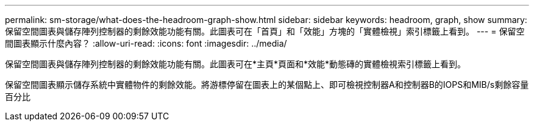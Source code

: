 ---
permalink: sm-storage/what-does-the-headroom-graph-show.html 
sidebar: sidebar 
keywords: headroom, graph, show 
summary: 保留空間圖表與儲存陣列控制器的剩餘效能功能有關。此圖表可在「首頁」和「效能」方塊的「實體檢視」索引標籤上看到。 
---
= 保留空間圖表顯示什麼內容？
:allow-uri-read: 
:icons: font
:imagesdir: ../media/


[role="lead"]
保留空間圖表與儲存陣列控制器的剩餘效能功能有關。此圖表可在*主頁*頁面和*效能*動態磚的實體檢視索引標籤上看到。

保留空間圖表顯示儲存系統中實體物件的剩餘效能。將游標停留在圖表上的某個點上、即可檢視控制器A和控制器B的IOPS和MIB/s剩餘容量百分比
